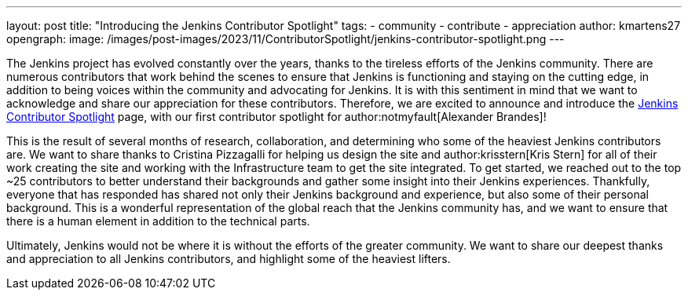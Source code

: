 ---
layout: post
title: "Introducing the Jenkins Contributor Spotlight"
tags:
- community
- contribute
- appreciation
author: kmartens27
opengraph:
  image: /images/post-images/2023/11/ContributorSpotlight/jenkins-contributor-spotlight.png
---

The Jenkins project has evolved constantly over the years, thanks to the tireless efforts of the Jenkins community.
There are numerous contributors that work behind the scenes to ensure that Jenkins is functioning and staying on the cutting edge, in addition to being voices within the community and advocating for Jenkins.
It is with this sentiment in mind that we want to acknowledge and share our appreciation for these contributors.
Therefore, we are excited to announce and introduce the link:https://contributors.jenkins.io/[Jenkins Contributor Spotlight] page, with our first contributor spotlight for author:notmyfault[Alexander Brandes]!

This is the result of several months of research, collaboration, and determining who some of the heaviest Jenkins contributors are.
We want to share thanks to Cristina Pizzagalli for helping us design the site and author:krisstern[Kris Stern] for all of their work creating the site and working with the Infrastructure team to get the site integrated.
To get started, we reached out to the top ~25 contributors to better understand their backgrounds and gather some insight into their Jenkins experiences.
Thankfully, everyone that has responded has shared not only their Jenkins background and experience, but also some of their personal background.
This is a wonderful representation of the global reach that the Jenkins community has, and we want to ensure that there is a human element in addition to the technical parts.

Ultimately, Jenkins would not be where it is without the efforts of the greater community.
We want to share our deepest thanks and appreciation to all Jenkins contributors, and highlight some of the heaviest lifters.
